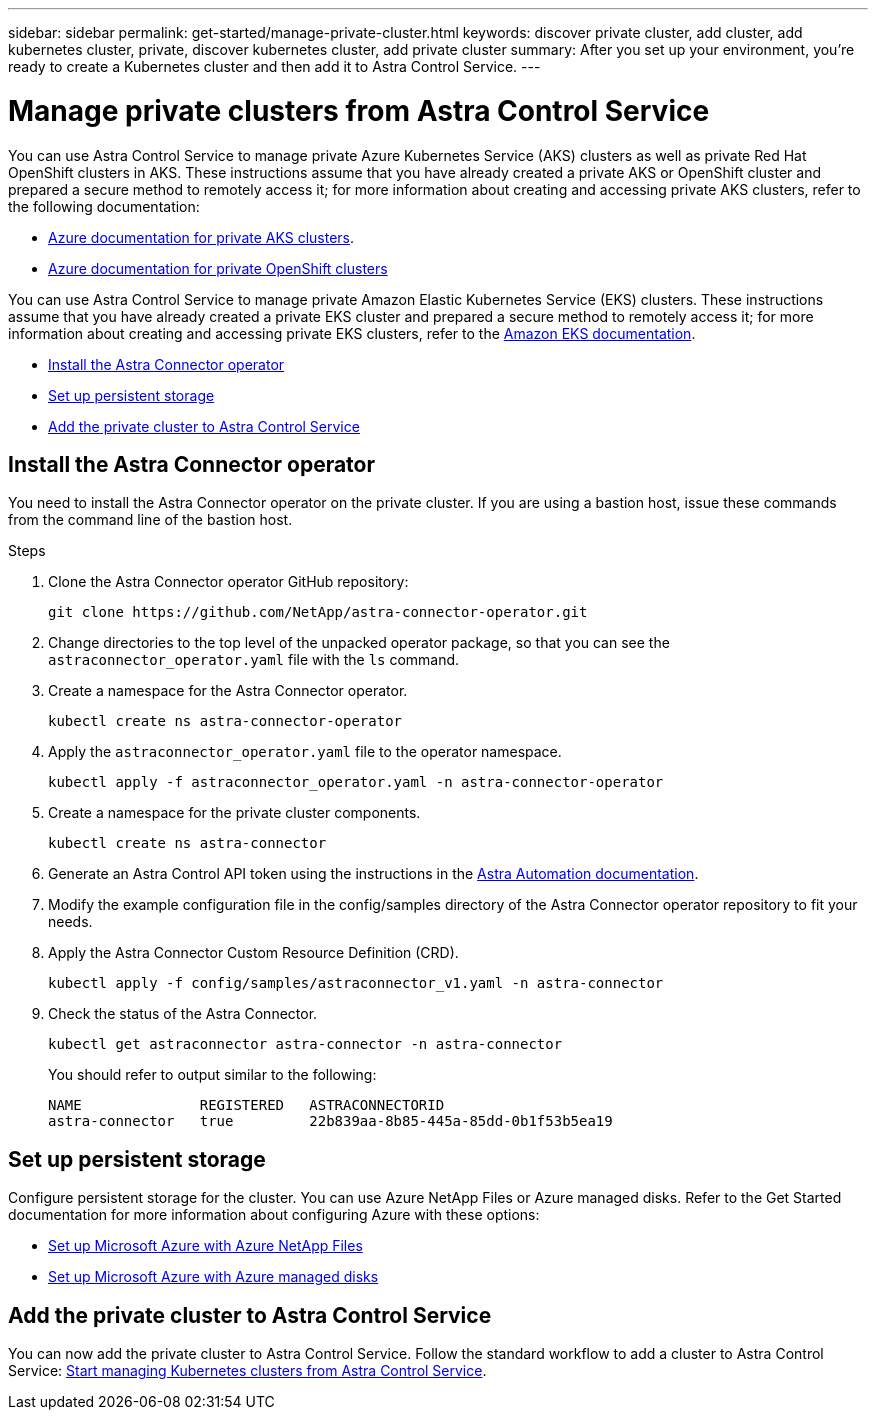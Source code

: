 ---
sidebar: sidebar
permalink: get-started/manage-private-cluster.html
keywords: discover private cluster, add cluster, add kubernetes cluster, private, discover kubernetes cluster, add private cluster
summary: After you set up your environment, you're ready to create a Kubernetes cluster and then add it to Astra Control Service.
---

= Manage private clusters from Astra Control Service
:hardbreaks:
:icons: font
:imagesdir: ../media/get-started/

[.lead]
ifdef::aws,azure[]
You can use Astra Control Service to manage private Azure Kubernetes Service (AKS) clusters, private Red Hat OpenShift clusters in AKS, and private Amazon Elastic Kubernetes Service (EKS) clusters. These instructions assume that you have already created a private AKS, OpenShift, or EKS cluster and prepared a secure method to remotely access it; for more information about creating and accessing private AKS or EKS clusters, refer to the following documentation:

* https://docs.microsoft.com/azure/aks/private-clusters[Azure documentation for private AKS clusters^]
* https://learn.microsoft.com/en-us/azure/openshift/howto-create-private-cluster-4x[Azure documentation for private OpenShift clusters^]
* https://docs.aws.amazon.com/eks/latest/userguide/private-clusters.html[Amazon EKS documentation^].
endif::aws,azure[]

ifndef::gcp,aws[]
You can use Astra Control Service to manage private Azure Kubernetes Service (AKS) clusters as well as private Red Hat OpenShift clusters in AKS. These instructions assume that you have already created a private AKS or OpenShift cluster and prepared a secure method to remotely access it; for more information about creating and accessing private AKS clusters, refer to the following documentation:

* https://docs.microsoft.com/azure/aks/private-clusters[Azure documentation for private AKS clusters^].
* https://learn.microsoft.com/en-us/azure/openshift/howto-create-private-cluster-4x[Azure documentation for private OpenShift clusters^]
endif::gcp,aws[]

ifndef::azure[]
You can use Astra Control Service to manage private Amazon Elastic Kubernetes Service (EKS) clusters. These instructions assume that you have already created a private EKS cluster and prepared a secure method to remotely access it; for more information about creating and accessing private EKS clusters, refer to the https://docs.aws.amazon.com/eks/latest/userguide/private-clusters.html[Amazon EKS documentation^].
endif::azure[]

* <<Install the Astra Connector operator>>
* <<Set up persistent storage>>
* <<Add the private cluster to Astra Control Service>>

== Install the Astra Connector operator
You need to install the Astra Connector operator on the private cluster. If you are using a bastion host, issue these commands from the command line of the bastion host. 

.Steps

. Clone the Astra Connector operator GitHub repository:
+
[source,console]
----
git clone https://github.com/NetApp/astra-connector-operator.git
----
. Change directories to the top level of the unpacked operator package, so that you can see the `astraconnector_operator.yaml` file with the `ls` command.

. Create a namespace for the Astra Connector operator.
+
[source,console]
----
kubectl create ns astra-connector-operator
----

. Apply the `astraconnector_operator.yaml` file to the operator namespace.
+
[source,console]
----
kubectl apply -f astraconnector_operator.yaml -n astra-connector-operator
----

. Create a namespace for the private cluster components.
+
[source,console]
----
kubectl create ns astra-connector
----

. Generate an Astra Control API token using the instructions in the https://docs.netapp.com/us-en/astra-automation/get-started/get_api_token.html[Astra Automation documentation^].

. Modify the example configuration file in the config/samples directory of the Astra Connector operator repository to fit your needs.

. Apply the Astra Connector Custom Resource Definition (CRD).
+
[source,console]
----
kubectl apply -f config/samples/astraconnector_v1.yaml -n astra-connector
----

. Check the status of the Astra Connector.
+
[source,console]
----
kubectl get astraconnector astra-connector -n astra-connector
----
+
You should refer to output similar to the following:
+
[source,console]
----
NAME              REGISTERED   ASTRACONNECTORID
astra-connector   true         22b839aa-8b85-445a-85dd-0b1f53b5ea19
----

== Set up persistent storage
Configure persistent storage for the cluster. You can use Azure NetApp Files or Azure managed disks. Refer to the Get Started documentation for more information about configuring Azure with these options:

* https://docs.netapp.com/us-en/astra-control-service/get-started/set-up-microsoft-azure-with-anf.html[Set up Microsoft Azure with Azure NetApp Files]
* https://docs.netapp.com/us-en/astra-control-service/get-started/set-up-microsoft-azure-with-amd.html[Set up Microsoft Azure with Azure managed disks]

== Add the private cluster to Astra Control Service
You can now add the private cluster to Astra Control Service. Follow the standard workflow to add a cluster to Astra Control Service: https://docs.netapp.com/us-en/astra-control-service/get-started/add-first-cluster.html[Start managing Kubernetes clusters from Astra Control Service]. 
